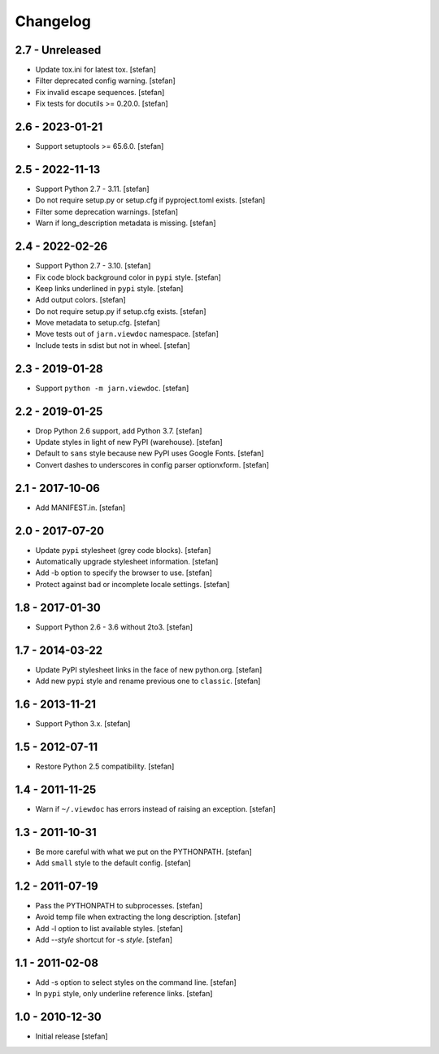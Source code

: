 Changelog
=========

2.7 - Unreleased
----------------

- Update tox.ini for latest tox.
  [stefan]

- Filter deprecated config warning.
  [stefan]

- Fix invalid escape sequences.
  [stefan]

- Fix tests for docutils >= 0.20.0.
  [stefan]

2.6 - 2023-01-21
----------------

- Support setuptools >= 65.6.0.
  [stefan]

2.5 - 2022-11-13
----------------

- Support Python 2.7 - 3.11.
  [stefan]

- Do not require setup.py or setup.cfg if pyproject.toml exists.
  [stefan]

- Filter some deprecation warnings.
  [stefan]

- Warn if long_description metadata is missing.
  [stefan]

2.4 - 2022-02-26
----------------

- Support Python 2.7 - 3.10.
  [stefan]

- Fix code block background color in ``pypi`` style.
  [stefan]

- Keep links underlined in ``pypi`` style.
  [stefan]

- Add output colors.
  [stefan]

- Do not require setup.py if setup.cfg exists.
  [stefan]

- Move metadata to setup.cfg.
  [stefan]

- Move tests out of ``jarn.viewdoc`` namespace.
  [stefan]

- Include tests in sdist but not in wheel.
  [stefan]

2.3 - 2019-01-28
----------------

- Support ``python -m jarn.viewdoc``.
  [stefan]

2.2 - 2019-01-25
----------------

- Drop Python 2.6 support, add Python 3.7.
  [stefan]

- Update styles in light of new PyPI (warehouse).
  [stefan]

- Default to ``sans`` style because new PyPI uses Google Fonts.
  [stefan]

- Convert dashes to underscores in config parser optionxform.
  [stefan]

2.1 - 2017-10-06
----------------

- Add MANIFEST.in.
  [stefan]

2.0 - 2017-07-20
----------------

- Update ``pypi`` stylesheet (grey code blocks).
  [stefan]

- Automatically upgrade stylesheet information.
  [stefan]

- Add -b option to specify the browser to use.
  [stefan]

- Protect against bad or incomplete locale settings.
  [stefan]

1.8 - 2017-01-30
----------------

- Support Python 2.6 - 3.6 without 2to3.
  [stefan]

1.7 - 2014-03-22
----------------

- Update PyPI stylesheet links in the face of new python.org.
  [stefan]

- Add new ``pypi`` style and rename previous one to ``classic``.
  [stefan]

1.6 - 2013-11-21
----------------

- Support Python 3.x.
  [stefan]

1.5 - 2012-07-11
----------------

- Restore Python 2.5 compatibility.
  [stefan]

1.4 - 2011-11-25
----------------

- Warn if ``~/.viewdoc`` has errors instead of raising an exception.
  [stefan]

1.3 - 2011-10-31
----------------

- Be more careful with what we put on the PYTHONPATH.
  [stefan]

- Add ``small`` style to the default config.
  [stefan]

1.2 - 2011-07-19
----------------

- Pass the PYTHONPATH to subprocesses.
  [stefan]

- Avoid temp file when extracting the long description.
  [stefan]

- Add -l option to list available styles.
  [stefan]

- Add --*style* shortcut for -s *style*.
  [stefan]

1.1 - 2011-02-08
----------------

- Add -s option to select styles on the command line.
  [stefan]

- In ``pypi`` style, only underline reference links.
  [stefan]

1.0 - 2010-12-30
----------------

- Initial release
  [stefan]

